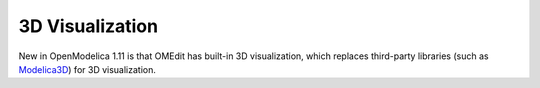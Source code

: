 3D Visualization
================

.. highlight:: modelica

New in OpenModelica 1.11 is that OMEdit has built-in 3D visualization,
which replaces third-party libraries (such as `Modelica3D
<https://github.com/OpenModelica/Modelica3D>`_) for 3D visualization.

.. todo ::

  Add screenshots and user's guide for the visualization.
